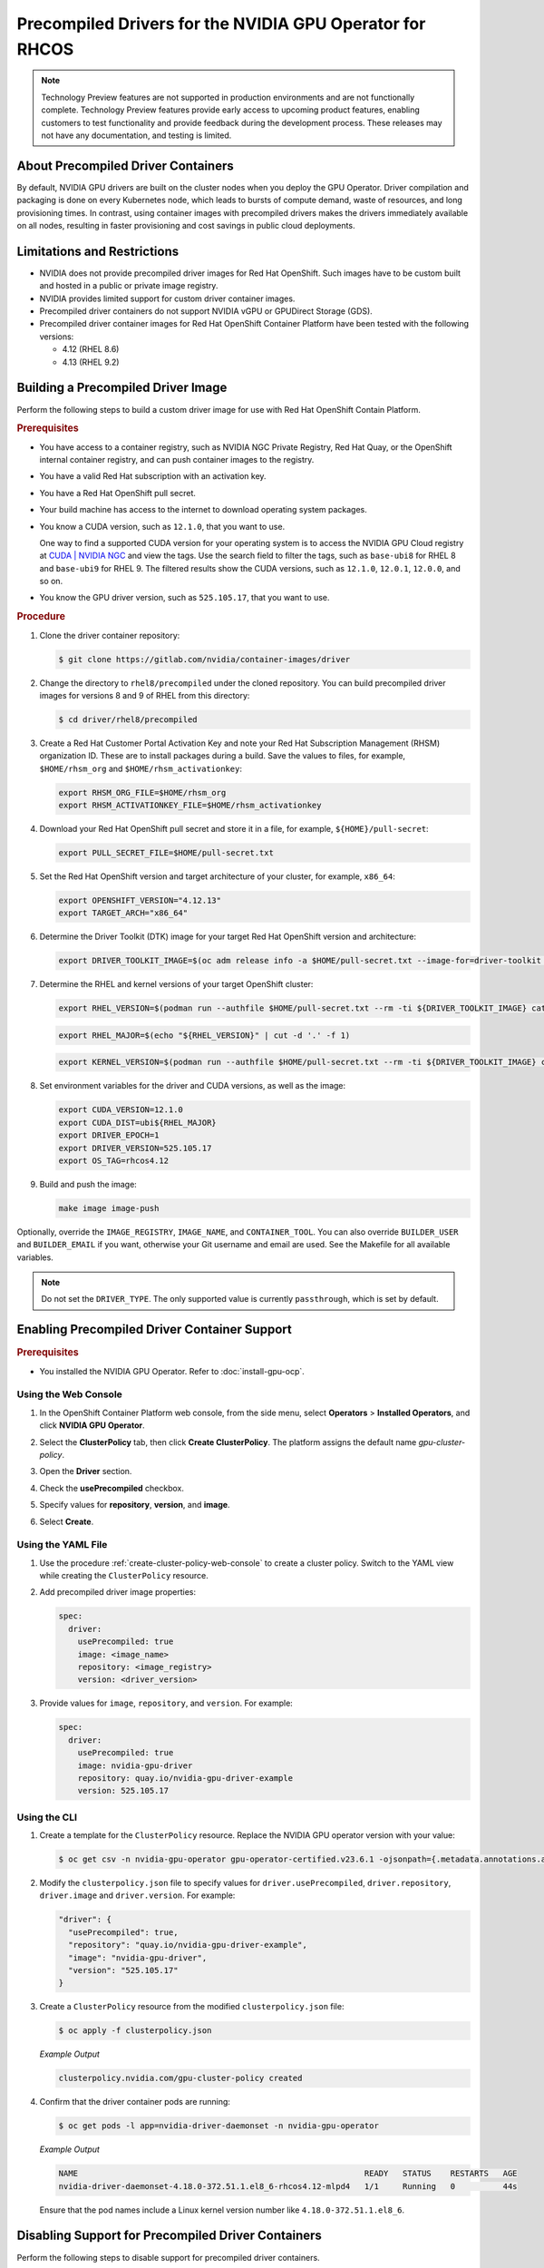 .. Date: Apr192023
.. Author: stesmith

.. headings are # * - =

.. _gpu-operator-with-precompiled-drivers:

###############################################################
Precompiled Drivers for the NVIDIA GPU Operator for RHCOS
###############################################################

.. note:: Technology Preview features are not supported in production environments and are not functionally complete. Technology Preview features provide early access to upcoming product features, enabling customers to test functionality and provide feedback during the development process. These releases may not have any documentation, and testing is limited.


***********************************
About Precompiled Driver Containers
***********************************

By default, NVIDIA GPU drivers are built on the cluster nodes when you deploy the GPU Operator.
Driver compilation and packaging is done on every Kubernetes node, which leads to bursts of compute demand, waste of resources, and long provisioning times.
In contrast, using container images with precompiled drivers makes the drivers immediately available on all nodes, resulting in faster provisioning and cost savings in public cloud deployments.

***********************************
Limitations and Restrictions
***********************************

* NVIDIA does not provide precompiled driver images for Red Hat OpenShift. Such images have to be custom built and hosted in a public or private image registry.

* NVIDIA provides limited support for custom driver container images.

* Precompiled driver containers do not support NVIDIA vGPU or GPUDirect Storage (GDS).

* Precompiled driver container images for Red Hat OpenShift Container Platform have been tested with the following versions:

  * 4.12 (RHEL 8.6)
  * 4.13 (RHEL 9.2)

***********************************
Building a Precompiled Driver Image
***********************************

Perform the following steps to build a custom driver image for use with Red Hat OpenShift Contain Platform.

.. rubric:: Prerequisites

* You have access to a container registry, such as NVIDIA NGC Private Registry, Red Hat Quay, or the OpenShift internal container registry, and can push container images to the registry.

* You have a valid Red Hat subscription with an activation key.

* You have a Red Hat OpenShift pull secret.

* Your build machine has access to the internet to download operating system packages.

* You know a CUDA version, such as ``12.1.0``, that you want to use.

  One way to find a supported CUDA version for your operating system is to access the NVIDIA GPU Cloud registry at `CUDA | NVIDIA NGC <https://catalog.ngc.nvidia.com/orgs/nvidia/containers/cuda/tags>`_ and view the tags. Use the search field to filter the tags, such as ``base-ubi8`` for RHEL 8   and ``base-ubi9`` for RHEL 9. The filtered results show the CUDA versions, such as ``12.1.0``, ``12.0.1``, ``12.0.0``, and so on.

* You know the GPU driver version, such as ``525.105.17``, that you want to use.

.. rubric:: Procedure

#. Clone the driver container repository:

   .. code-block:: console

      $ git clone https://gitlab.com/nvidia/container-images/driver

#. Change the directory to ``rhel8/precompiled`` under the cloned repository. You can build precompiled driver images for versions 8 and 9 of RHEL from this directory:

   .. code-block:: console

      $ cd driver/rhel8/precompiled

#. Create a Red Hat Customer Portal Activation Key and note your Red Hat Subscription Management (RHSM) organization ID. These are to install packages during a build. Save the values to files, for example, ``$HOME/rhsm_org`` and ``$HOME/rhsm_activationkey``:

   .. code-block:: console

      export RHSM_ORG_FILE=$HOME/rhsm_org
      export RHSM_ACTIVATIONKEY_FILE=$HOME/rhsm_activationkey

#. Download your Red Hat OpenShift pull secret and store it in a file, for example, ``${HOME}/pull-secret``:

   .. code-block:: console

      export PULL_SECRET_FILE=$HOME/pull-secret.txt

#. Set the Red Hat OpenShift version and target architecture of your cluster, for example, ``x86_64``:

   .. code-block:: console

      export OPENSHIFT_VERSION="4.12.13"
      export TARGET_ARCH="x86_64"

#. Determine the Driver Toolkit (DTK) image for your target Red Hat OpenShift version and architecture:

   .. code-block:: console

      export DRIVER_TOOLKIT_IMAGE=$(oc adm release info -a $HOME/pull-secret.txt --image-for=driver-toolkit quay.io/openshift-release-dev/ocp-release:${OPENSHIFT_VERSION}-${TARGET_ARCH})

#. Determine the RHEL and kernel versions of your target OpenShift cluster:

   .. code-block:: console

      export RHEL_VERSION=$(podman run --authfile $HOME/pull-secret.txt --rm -ti ${DRIVER_TOOLKIT_IMAGE} cat /etc/driver-toolkit-release.json | jq -r '.RHEL_VERSION')

   .. code-block:: console

      export RHEL_MAJOR=$(echo "${RHEL_VERSION}" | cut -d '.' -f 1)

   .. code-block:: console

      export KERNEL_VERSION=$(podman run --authfile $HOME/pull-secret.txt --rm -ti ${DRIVER_TOOLKIT_IMAGE} cat /etc/driver-toolkit-release.json | jq -r '.KERNEL_VERSION')

#. Set environment variables for the driver and CUDA versions, as well as the image:

   .. code-block:: console

      export CUDA_VERSION=12.1.0
      export CUDA_DIST=ubi${RHEL_MAJOR}
      export DRIVER_EPOCH=1
      export DRIVER_VERSION=525.105.17
      export OS_TAG=rhcos4.12

#. Build and push the image:

   .. code-block:: console

      make image image-push

Optionally, override the ``IMAGE_REGISTRY``, ``IMAGE_NAME``, and ``CONTAINER_TOOL``. You can also override ``BUILDER_USER`` and ``BUILDER_EMAIL`` if you want, otherwise your Git username and email are used. See the Makefile for all available variables.

.. note:: Do not set the ``DRIVER_TYPE``. The only supported value is currently ``passthrough``, which is set by default.

*********************************************
Enabling Precompiled Driver Container Support
*********************************************

.. rubric:: Prerequisites

* You installed the NVIDIA GPU Operator. Refer to :doc:`install-gpu-ocp`.

---------------------
Using the Web Console
---------------------

#. In the OpenShift Container Platform web console, from the side menu, select **Operators** > **Installed Operators**, and click **NVIDIA GPU Operator**.

#. Select the **ClusterPolicy** tab, then click **Create ClusterPolicy**. The platform assigns the default name *gpu-cluster-policy*.

#. Open the **Driver** section.

#. Check the **usePrecompiled** checkbox.

#. Specify values for **repository**, **version**, and **image**.

   .. image:: graphics/precompiled_driver_config_repository.png
      :width: 600

   .. image:: graphics/precompiled_driver_config_version_and_image.png
      :width: 600

#. Select **Create**.

-------------------
Using the YAML File
-------------------

#. Use the procedure :ref:`create-cluster-policy-web-console` to create a cluster policy. Switch to the YAML view while creating the ``ClusterPolicy`` resource.

#. Add precompiled driver image properties:

   .. code-block:: yaml

      spec:
        driver:
          usePrecompiled: true
          image: <image_name>
          repository: <image_registry>
          version: <driver_version>

#. Provide values for ``image``, ``repository``, and ``version``. For example:

   .. code-block:: yaml

      spec:
        driver:
          usePrecompiled: true
          image: nvidia-gpu-driver
          repository: quay.io/nvidia-gpu-driver-example
          version: 525.105.17


-------------
Using the CLI
-------------

#. Create a template for the ``ClusterPolicy`` resource. Replace the NVIDIA GPU operator version with your value:

   .. code-block:: console

      $ oc get csv -n nvidia-gpu-operator gpu-operator-certified.v23.6.1 -ojsonpath={.metadata.annotations.alm-examples} | jq '.[0]' > clusterpolicy.json


#. Modify the ``clusterpolicy.json`` file to specify values for ``driver.usePrecompiled``, ``driver.repository``, ``driver.image`` and ``driver.version``. For example:

   .. code-block:: json

      "driver": {
        "usePrecompiled": true,
        "repository": "quay.io/nvidia-gpu-driver-example",
        "image": "nvidia-gpu-driver",
        "version": "525.105.17"
      }

#. Create a ``ClusterPolicy`` resource from the modified ``clusterpolicy.json`` file:

   .. code-block:: console

      $ oc apply -f clusterpolicy.json

   *Example Output*

   .. code-block:: console

      clusterpolicy.nvidia.com/gpu-cluster-policy created

#. Confirm that the driver container pods are running:

   .. code-block:: console

      $ oc get pods -l app=nvidia-driver-daemonset -n nvidia-gpu-operator

   *Example Output*

   .. code-block:: console

      NAME                                                            READY   STATUS    RESTARTS   AGE
      nvidia-driver-daemonset-4.18.0-372.51.1.el8_6-rhcos4.12-mlpd4   1/1     Running   0          44s

   Ensure that the pod names include a Linux kernel version number like ``4.18.0-372.51.1.el8_6``.

***************************************************
Disabling Support for Precompiled Driver Containers
***************************************************

Perform the following steps to disable support for precompiled driver containers.

#. Disable precompiled driver support by modifying the cluster policy:

   .. code-block:: console

      $ oc patch clusterpolicy/gpu-cluster-policy --type='json' \
      -p='[{"op": "replace", "path": "/spec/driver/usePrecompiled", "value":false},{"op": "remove", "path": "/spec/driver/version"},{"op": "remove", "path": "/spec/driver/image"},{"op": "remove", "path": "/spec/driver/repository"}]'

   *Example Output*

   .. code-block:: console

      clusterpolicy.nvidia.com/gpu-cluster-policy patched

#. Confirm that the conventional driver container pods are running:

   .. code-block:: console

      $ oc get pods -l openshift.driver-toolkit=true -n nvidia-gpu-operator

   *Example Output*

   .. code-block:: console

      NAME                                                  READY   STATUS    RESTARTS   AGE
      nvidia-driver-daemonset-412.86.202303241612-0-f7v4t   2/2     Running   0          4m20s

   Ensure that the pod names do not include a Linux kernel semantic version number.